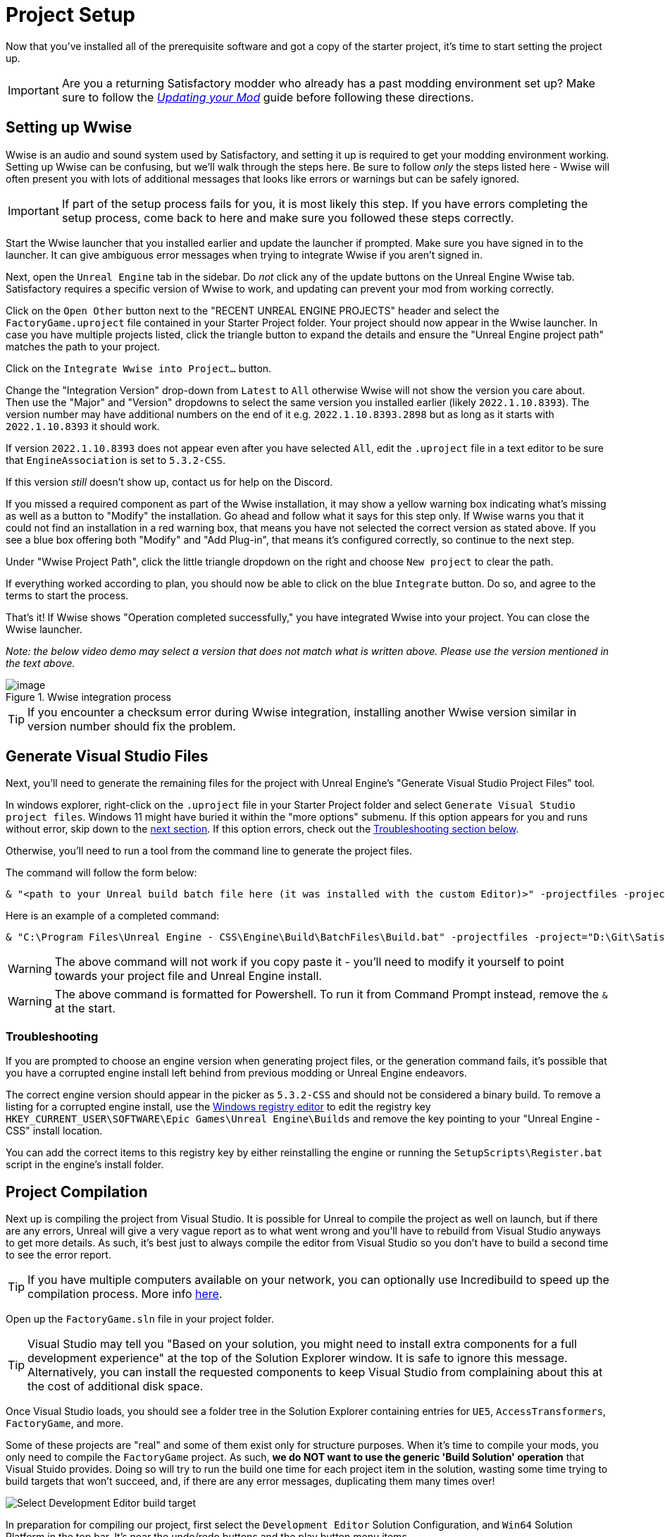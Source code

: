 = Project Setup

Now that you've installed all of the prerequisite software
and got a copy of the starter project,
it's time to start setting the project up.

[IMPORTANT]
====
Are you a returning Satisfactory modder who already has a past modding environment set up?
Make sure to follow the
xref:Development/UpdatingToNewVersions.adoc[_Updating your Mod_]
guide before following these directions.
====

== Setting up Wwise

Wwise is an audio and sound system used by Satisfactory,
and setting it up is required to get your modding environment working.
Setting up Wwise can be confusing, but we'll walk through the steps here.
Be sure to follow _only_ the steps listed here
- Wwise will often present you with lots of additional messages
that looks like errors or warnings but can be safely ignored.

[IMPORTANT]
====
If part of the setup process fails for you, it is most likely this step.
If you have errors completing the setup process,
come back to here and make sure you followed these steps correctly.
====

Start the Wwise launcher that you installed earlier and update the launcher if prompted.
Make sure you have signed in to the launcher. 
It can give ambiguous error messages when trying to integrate Wwise if you aren't signed in.

Next, open the `Unreal Engine` tab in the sidebar.
Do _not_ click any of the update buttons on the Unreal Engine Wwise tab.
Satisfactory requires a specific version of Wwise to work,
and updating can prevent your mod from working correctly.

Click on the `Open Other` button next to the "RECENT UNREAL ENGINE PROJECTS" header
and select the `FactoryGame.uproject` file contained in your Starter Project folder.
Your project should now appear in the Wwise launcher.
In case you have multiple projects listed,
click the triangle button to expand the details
and ensure the "Unreal Engine project path" matches the path to your project.

Click on the `Integrate Wwise into Project...` button.

Change the "Integration Version" drop-down from `Latest` to `All` otherwise Wwise will not show the version you care about.
Then use the "Major" and "Version" dropdowns to select the same version you installed earlier (likely `2022.1.10.8393`). 
The version number may have additional numbers on the end of it e.g.
`2022.1.10.8393.2898` but as long as it starts with `2022.1.10.8393` it should work.

If version `2022.1.10.8393` does not appear even after you have selected `All`,
edit the `.uproject` file in a text editor to be sure that `EngineAssociation`
is set to `5.3.2-CSS`.

If this version _still_ doesn't show up, contact us for help on the Discord.

If you missed a required component as part of the Wwise installation,
it may show a yellow warning box indicating what's missing
as well as a button to "Modify" the installation.
Go ahead and follow what it says for this step only.
If Wwise warns you that it could not find an installation in a red warning box,
that means you have not selected the correct version as stated above.
If you see a blue box offering both "Modify" and "Add Plug-in",
that means it's configured correctly,
so continue to the next step.

Under "Wwise Project Path", click the little triangle dropdown on the right
and choose `New project` to clear the path.

If everything worked according to plan,
you should now be able to click on the blue `Integrate` button.
Do so, and agree to the terms to start the process.

That's it! If Wwise shows "Operation completed successfully,"
you have integrated Wwise into your project.
You can close the Wwise launcher.

_Note: the below video demo may select a version that does not match what is written above._
_Please use the version mentioned in the text above._

.Wwise integration process
image::BeginnersGuide/simpleMod/Wwise_integrate.gif[image]

[TIP]
====
If you encounter a checksum error during Wwise integration,
installing another Wwise version similar in version number should fix the problem.
====

== Generate Visual Studio Files

Next, you'll need to generate the remaining files for the project
with Unreal Engine's "Generate Visual Studio Project Files" tool. 

In windows explorer, right-click on the `.uproject` file in your Starter Project folder and select `Generate Visual Studio project files`.
Windows 11 might have buried it within the "more options" submenu.
If this option appears for you and runs without error, skip down to the link:#_project_compilation[next section].
If this option errors, check out the link:#GenerateVSFiles_Troubleshooting[Troubleshooting section below].

Otherwise, you'll need to run a tool from the command line to generate the project files.

The command will follow the form below:

```ps1
& "<path to your Unreal build batch file here (it was installed with the custom Editor)>" -projectfiles -project="<path to your .uproject file here>" -game -rocket -progress
```

Here is an example of a completed command:

```ps1
& "C:\Program Files\Unreal Engine - CSS\Engine\Build\BatchFiles\Build.bat" -projectfiles -project="D:\Git\SatisfactoryModLoader\FactoryGame.uproject" -game -rocket -progress
```

[WARNING]
====
The above command will not work if you copy paste it
- you'll need to modify it yourself to point towards your project file and Unreal Engine install.
====

[WARNING]
====
The above command is formatted for Powershell.
To run it from Command Prompt instead, remove the `&` at the start.
====

[id="GenerateVSFiles_Troubleshooting"]
=== Troubleshooting

If you are prompted to choose an engine version when generating project files,
or the generation command fails, it's possible that you have a corrupted engine install
left behind from previous modding or Unreal Engine endeavors.

The correct engine version should appear in the picker as `5.3.2-CSS` and should not be considered a binary build.
To remove a listing for a corrupted engine install,
use the https://www.techtarget.com/searchenterprisedesktop/definition/Windows-Registry-Editor[Windows registry editor]
to edit the registry key `HKEY_CURRENT_USER\SOFTWARE\Epic Games\Unreal Engine\Builds`
and remove the key pointing to your "Unreal Engine - CSS" install location.

You can add the correct items to this registry key by either reinstalling the engine
or running the `SetupScripts\Register.bat` script in the engine's install folder.

== Project Compilation

Next up is compiling the project from Visual Studio.
It is possible for Unreal to compile the project as well on launch,
but if there are any errors,
Unreal will give a very vague report as to what went wrong
and you'll have to rebuild from Visual Studio anyways to get more details.
As such, it's best just to always compile the editor from Visual Studio
so you don't have to build a second time to see the error report.

[TIP]
====
If you have multiple computers available on your network,
you can optionally use Incredibuild to speed up the compilation process.
More info
xref:CommunityResources/incredibuild.adoc[here].
====

Open up the `FactoryGame.sln` file in your project folder.

[TIP]
====
Visual Studio may tell you "Based on your solution, you might need to install extra components for a full development experience" at the top of the Solution Explorer window.
It is safe to ignore this message.
Alternatively, you can install the requested components to keep Visual Studio from complaining about this
at the cost of additional disk space.
====

Once Visual Studio loads,
you should see a folder tree in the Solution Explorer containing entries for
`UE5`, `AccessTransformers`, `FactoryGame`, and more.

Some of these projects are "real" and some of them exist only for structure purposes.
When it's time to compile your mods, you only need to compile the `FactoryGame` project.
As such, **we do NOT want to use the generic 'Build Solution' operation** that Visual Stuido provides.
Doing so will try to run the build one time for each project item in the solution,
wasting some time trying to build targets that won't succeed,
and, if there are any error messages, duplicating them many times over!

image:BeginnersGuide/DoNotBuildSolution.png[Select Development Editor build target]

In preparation for compiling our project, first select
the `Development Editor` Solution Configuration,
and `Win64` Solution Platform
in the top bar.
It's near the undo/redo buttons and the play button menu items.

Selecting "Development Editor" means compiling the Unreal Editor program that you'll be using to make mods.

image:BeginnersGuide/BuildTargetSelection.png[Selecting build target]

To start the actual compile process
find the FactoryGame project item in the `Games/FactoryGame` solution explorer tree,
right click on it, and select `Build`.

image:BeginnersGuide/BuildFromMenu.png[Build FactoryGame from Solution Tree menu]

While you're there, also click on "Set as Startup Project"
which will make the {cpp} debugger easier to use later, if you need it.
You only have to do this once, unless you change the Startup Project.

Compilation will take some time; go pet some lizard doggos as you wait.
See link:#Compiling_Troubleshooting[below] if you run into any issues.
You'll know it's done when the little box-with-cubes-piling-into-it
icon in the colored bar at the bottom of Visual Studio goes away.
You can monitor its progress from the Output pane (View > Output) if desired.

// TODO 1.0 Release - which Shipping configuration should be built? Or delay it until later and let Alpakit handle it?

// Shipping - FactoryGame will not work, maybe Shipping - FactoryGameSteam/EGS depending on what people have?

// After it completes, you should select the `Shipping` Solution Configuration from the top toolbar
// (the same place you selected `Development Editor` earlier)
// and start another build.
// Building both of these is required for the editor to function correctly
// and for you to be able to distribute your mod.

Now that you've built the binaries, your Unreal Editor should open without any issues.

[IMPORTANT]
====
Some important notes for the future:

After updates to SML that change the Editor,
or your own {cpp} code that changes Editor functionality,
you must close the Editor and rebuild `Development Editor`
from Visual Studio for the changes to take effect.

Alpakit (a tool discussed later) will take care of building Shipping for you when required later,
but you can still build it from Visual Studio if you want to.
To build shipping from Visual Studio,
use the `Shipping` configuration and build the `FactoryGameSteam` or `FactoryGameEGS` project instead of `FactoryGame`.
====

[id='Compiling_Troubleshooting']
=== Troubleshooting

Almost all warnings, and occasionally some errors, reported by the editor can be safely ignored during the build process.
This section will help you decide how to proceed if you encounter errors while building.

==== The command ... exited with code 6

This is not actually an error message, just a message that is informing you that the build task has failed.
Keep reading the Error List to see what actually went wrong.
Sometimes the real error message does not show up until the build has finished,
and sometimes the Error List does not contain the real error message.
You may also have to check the Output window's 'Output' sub-tab, (select 'Show output from:' `Build`)
instead of the Error List to see the actual error message(s).

If you're sharing an error message with others for help troubleshooting it,
it's best to share the entire build output.

.The Visual Studio tab that shows the actual build output
image::BeginnersGuide/ShowFullBuildOutput.png[Visual Studio screenshot]

==== Compiler is out of heap space

Your computer ran out of RAM while trying to compile the project.
This is a common issue even on computers with 32GB of RAM.
Thankfully the completed build progress persists between attempts at building,
so just keep re-running the build task and it will slowly make progress.
Close other stuff on your computer that is using RAM if possible, such as web browsers and games.
Restarting your computer and then trying the build again may also help.

If the project still continues to fail to build with this reason after many attempts,
contact us on the Discord for further troubleshooting.
Your computer may unfortunately not have enough ram to compile the project.

==== AkAudio

If you see errors related to `AkAudio` or similar,
you need to go back and re-do the link:#_setting_up_wwise[Wwise integration step].

==== Something.pch : No such file or directory

Make sure that your project folder is not stored in a folder path that contains unicode characters.
Review the directions in the xref:Development/BeginnersGuide/StarterProject/ObtainStarterProject.adoc[Starter Project] section.

==== Entire computer locks up while compiling

The fix for this rare but troublesome issue seems to vary for each person that encounters it.
Try the following:

- Disable hardware graphics acceleration in your Visual Studio settings
- Downgrade to Visual Studio 2019
- Check your system for RAM and GPU issues

==== Something Else

If you run into a problem that isn't described above,
please ask for help on the Discord, even if you fix it yourself.
We can update the docs with your findings to help other people that might have a similar issue!

== Open Unreal Editor

The Unreal Editor allows you to create new content for the game and helps build your mod.
It also heavily relies on the C++ project,
so make sure you don't change stuff in there unless you know what you're doing.

Depending on how your copy of Unreal Engine installed,
you may be able to double-click the `FactoryGame.uproject` file in the Starter Project folder to open the editor,
which will directly open your project.

If that doesn't work, you'll have to open the Unreal Editor separately, then browse to your project.
You can find it by searching for it in the Windows search bar
(it should appear as `Unreal Engine - CSS`)
or by navigating to where you installed it,
which is probably something similar to
`C:\Program Files\Unreal Engine - CSS\Engine\Binaries\Win64\UnrealEditor.exe`
Once the welcome panel has opened, click "Recent Projects",
then "Browse" and select the file `FactoryGame.uproject` in your starter project folder.

Opening the project for the first time can take a considerable amount of time
as it compiles shaders.

You might be told that some modules were
"missing or built with a missing engine version"; press `Yes` and allow it to build.
This will take some time, and will drastically increase the size of your project folder
- go find some more lizard doggos to pet.

If this step fails, you should go back to
link:#_project_compilation[compile the editor from Visual Studio]
to find out why it's erroring and return here when finished with that step.
Consider seeking help on the Discord if you are stuck here.

Once you load into the Editor,
you might see a popup that says 'New plugins are available.'
You can safely dismiss this popup.

== Familiarize Yourself with the Editor

Now is a good time to familiarize yourself with
the Unreal Engine editor through various other tutorials.
We suggest you take the 'Welcome to the Unreal Editor'
guided tutorial that the editor should be telling you about
if you haven't taken or dismissed it yet.

We also suggest the following resources:

- https://docs.unrealengine.com/5.3/en-US/unreal-editor-interface/[Unreal Editor Interface] -
Provides a high-level overview of what each of the editor panels do.
- https://docs.unrealengine.com/5.3/en-US/content-browser-in-unreal-engine/[Content Browser] -
How to access the Content Browser, including adding multiple Content Browser panels to your viewport.
- https://docs.unrealengine.com/5.3/en-US/content-browser-interface-in-unreal-engine/[Content Browser Interface] -
How to use the various features offered by the Content Browser.

[NOTE]
====
You may see error messages in the editor's Level `Viewport 1` tab such as
"LANDSCAPE: 64 ACTORS WITH PHYSICAL MATERIALS NEED TO BE REBUILT".

It is usually safe to ignore errors in the Level Viewport tab
because errors displayed there are unrelated to typical mod content.
====

== (Optional) Modify Editor Color Scheme

The Unreal Engine 5 editor is very dark by default.
It may be difficult to read depending on your computer settings and eye health.
https://youtu.be/xb4kmfIy2kw[This video] shows how to change the editor's color scheme
and provides an alterative grey theme you can use out of the box.

== Setting up Alpakit

Alpakit is a tool made by the modding community
to make building and testing your mod more convenient.
It's one of the editor plugins that comes pre-installed with the starter project.

=== Opening Alpakit

Click on the Alpakit Dev button in the
https://dev.epicgames.com/documentation/en-us/unreal-engine/unreal-editor-interface?application_version=5.3#maintoolbar[Main Toolbar]
of the Unreal editor to open its panel.
It looks like an alpaca peeking out of a cardboard box.

image:BeginnersGuide/OpenAlpakitDev.png[Alpakit Dev icon]

You can also bring it up via `File > Alpakit Dev` from the
https://dev.epicgames.com/documentation/en-us/unreal-engine/unreal-editor-interface?application_version=5.3#menubar[Menu Bar].

Next, open the alpakit-specific log window by clicking the three-dots button next the icon and selecting "Alpakit Log",
or using `File > Alpakit Log`.
This information is also present in the UE Output Log (`Window > Output Log`), albeit mixed with other editor messages.

Both the Alpakit Dev window and Log window can be dragged by their top tabs
and docked as new tabs or panes in the editor for easy access later.
We suggest docking the Alpakit Log in the same panel as the Viewport
and Alpakit Dev in the same panel as Details.

If you're wondering what something in an Alpakit window does,
hover over it - most elements have expanatory tooltips.

=== Configuring Dev Packaging Settings

Once you've opened the Alpakit Dev window,
head over to the "Dev Packaging Settings" heading.
For now, the only target we need to modify is Windows (the game client),
but later you can use the other options to build for dedicated servers.

In order to get started building mods,
you'll have to tell Alpakit where your game install directory is located
so it can copy mod files there for you.

In the Windows subheading,
check the Enabled box to enable packaging for that target,
check the box next to `Copy to Game Path` to enable copying built mods,
then click on the 3 dots to the right to open a directory picker.
Select your root Satisfactory game installation folder.
It will be something like
`C:\Program Files\EpicGames\SatisfactoryEarlyAccess\`.
Follow the directions
xref:faq.adoc#Files_GameInstall[on the FAQ]
to easily determine this location.

Finally, check the box next to `Launch Game Type` and choose the entry that corresponds to the game install path you provided.
This will automatically start the game for you after all packaging and copying tasks are complete.

[TIP]
====
Find out more about how to launch the game quickly for testing on the
xref:Development/TestingResources.adoc[Testing/Multiplayer Testing] page.
====

=== Packaging Mods with Alpakit

// TODO 1.0 Release - split into Dev and Release Alpakit and retake screenshots

Below the "Dev Packaging Settings" heading are the mod list and packaging controls.

Right now you should see two items in a searchable list -
`Example Mod (ExampleMod)` and `Satisfactory Mod Loader (SML)`.
This is the list of all mods present in your project.
They are listed first by friendly name and then by
xref:Development/BeginnersGuide/SimpleMod/gameworldmodule.adoc#ModReference[Mod Reference]
in parentheses.
Once you have created a mod, it will appear in the list automatically.

To package a single mod for testing,
simply press the "Alpakit!" button next to its name in the list.
Alpakit will compile and package your mod for you,
then take actions based off of the options you selected in the Dev Packaging Settings.

If you want to package multiple mods at a time,
check the boxes to the left of their "Alpakit!" buttons
and use the "Alpakit Selected (Development)" button.
This will first package all mods, wait for all packaging tasks for complete,
then execute any Launch Game tasks you have enabled.

Upon starting an Alpakit task, a popup will appear informing you that the mod is being packaged
and the Alpakit Log window will reflect the packaging results.

The Alpakit Release and Release Targets fields can be safely ignored for now
as they will be explained later in the guide.

image:BeginnersGuide/Alpakit.png[Alpakit, align="center"]

=== Uninstalling your Packaged Mods

Alpakit will automatically install the mods it packages for you
when you have the 'Copy to Game Path' option enabled.
The xref:ForUsers/SatisfactoryModManager.adoc[Satisfactory Mod Manager]
will try to avoid interferring with mods that you have packaged with Alpakit
and will not "see" that you have them installed in its own mods list.

If you ever need to uninstall one of the mods you've packaged,
simply go to your
xref:faq.adoc#Files_Mods[installation's Mods folder]
and delete the folder named with the
xref:Development/BeginnersGuide/SimpleMod/gameworldmodule.adoc#ModReference[Mod Reference]
of the mod you wish to uninstall.

== (Optional) Packaging SML

Note that if you have not yet installed the Satisfactory Mod Loader (SML) in your game client,
you can use Alpakit to build SML for you and put it in the right folder.
Simply press the `Alpakit!` button next to `Satisfactory Mod Loader (SML)` in the list.

In the future, using a locally build copy of SML could cause problems
if your copy of the Starter Project is older than the latest SML release,
in which case you should
xref:Development/UpdatingToNewVersions.adoc[update your Starter Project]
or use the Mod Manager to install SML instead.

== Next Steps

That should be it - your starter project should now be set up and ready to go!
The xref:Development/BeginnersGuide/StarterProjectStructure.adoc[next section]
provides an overview of the files included in the Starter Project
to help you get situated before working on your first mod.

